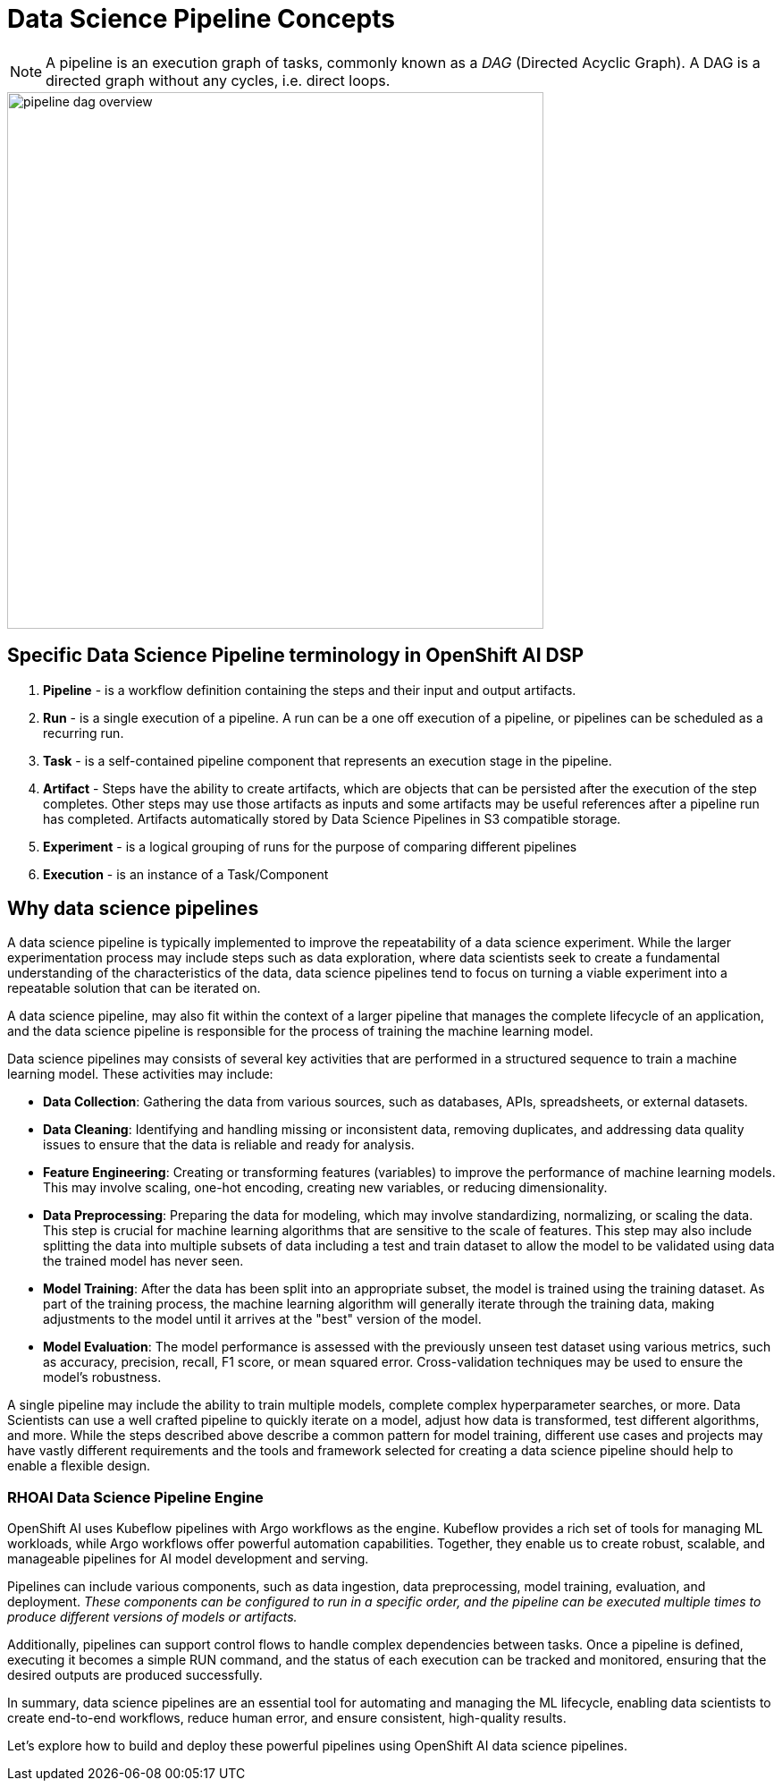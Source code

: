 = Data Science Pipeline Concepts


[NOTE]
====
A pipeline is an execution graph of tasks, commonly known as a _DAG_ (Directed Acyclic Graph).
A DAG is a directed graph without any cycles, i.e. direct loops.
====

image::pipeline_dag_overview.gif[width=600]

== Specific Data Science Pipeline terminology in OpenShift AI DSP

 . *Pipeline* - is a workflow definition containing the steps and their input and output artifacts.

 . *Run* - is a single execution of a pipeline. A run can be a one off execution of a pipeline, or pipelines can be scheduled as a recurring run.

 . *Task* - is a self-contained pipeline component that represents an execution stage in the pipeline.

 . *Artifact* - Steps have the ability to create artifacts, which are objects that can be persisted after the execution of the step completes. Other steps may use those artifacts as inputs and some artifacts may be useful references after a pipeline run has completed. Artifacts automatically stored by Data Science Pipelines in S3 compatible storage.

 . *Experiment* - is a logical grouping of runs for the purpose of comparing different pipelines

 . *Execution* -  is an instance of a Task/Component


== Why data science pipelines

A data science pipeline is typically implemented to improve the repeatability of a data science experiment.  While the larger experimentation process may include steps such as data exploration, where data scientists seek to create a fundamental understanding of the characteristics of the data, data science pipelines tend to focus on turning a viable experiment into a repeatable solution that can be iterated on.

A data science pipeline, may also fit within the context of a larger pipeline that manages the complete lifecycle of an application, and the data science pipeline is responsible for the process of training the machine learning model.

Data science pipelines may consists of several key activities that are performed in a structured sequence to train a machine learning model. These activities may include:

* *Data Collection*: Gathering the data from various sources, such as databases, APIs, spreadsheets, or external datasets.

* *Data Cleaning*: Identifying and handling missing or inconsistent data, removing duplicates, and addressing data quality issues to ensure that the data is reliable and ready for analysis.

* *Feature Engineering*: Creating or transforming features (variables) to improve the performance of machine learning models. This may involve scaling, one-hot encoding, creating new variables, or reducing dimensionality.

* *Data Preprocessing*: Preparing the data for modeling, which may involve standardizing, normalizing, or scaling the data. This step is crucial for machine learning algorithms that are sensitive to the scale of features.  This step may also include splitting the data into multiple subsets of data including a test and train dataset to allow the model to be validated using data the trained model has never seen.

* *Model Training*: After the data has been split into an appropriate subset, the model is trained using the training dataset.  As part of the training process, the machine learning algorithm will generally iterate through the training data, making adjustments to the model until it arrives at the "best" version of the model.

* *Model Evaluation*: The model performance is assessed with the previously unseen test dataset using various metrics, such as accuracy, precision, recall, F1 score, or mean squared error. Cross-validation techniques may be used to ensure the model's robustness.

A single pipeline may include the ability to train multiple models, complete complex hyperparameter searches, or more.  Data Scientists can use a well crafted pipeline to quickly iterate on a model, adjust how data is transformed, test different algorithms, and more.  While the steps described above describe a common pattern for model training, different use cases and projects may have vastly different requirements and the tools and framework selected for creating a data science pipeline should help to enable a flexible design.

=== RHOAI Data Science Pipeline Engine

OpenShift AI uses Kubeflow pipelines with Argo workflows as the engine. Kubeflow provides a rich set of tools for managing ML workloads, while Argo workflows offer powerful automation capabilities. Together, they enable us to create robust, scalable, and manageable pipelines for AI model development and serving.

Pipelines can include various components, such as data ingestion, data preprocessing, model training, evaluation, and deployment. _These components can be configured to run in a specific order, and the pipeline can be executed multiple times to produce different versions of models or artifacts._

Additionally, pipelines can support control flows to handle complex dependencies between tasks. Once a pipeline is defined, executing it becomes a simple RUN command, and the status of each execution can be tracked and monitored, ensuring that the desired outputs are produced successfully.

In summary, data science pipelines are an essential tool for automating and managing the ML lifecycle, enabling data scientists to create end-to-end workflows, reduce human error, and ensure consistent, high-quality results. 

Let's explore how to build and deploy these powerful pipelines using OpenShift AI data science pipelines.
